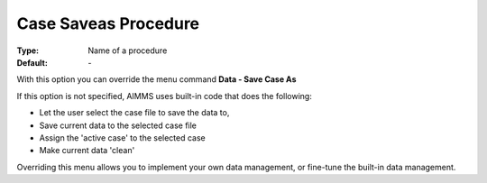 

.. _option-AIMMS-case_saveas_procedure:


Case Saveas Procedure
=====================

:Type:	Name of a procedure	
:Default:	\-	



With this option you can override the menu command **Data - Save Case As** 

If this option is not specified, AIMMS uses built-in code that does the following:


*   Let the user select the case file to save the data to,
*   Save current data to the selected case file
*   Assign the 'active case' to the selected case
*   Make current data 'clean'



Overriding this menu allows you to implement your own data management, or fine-tune the built-in data management.



